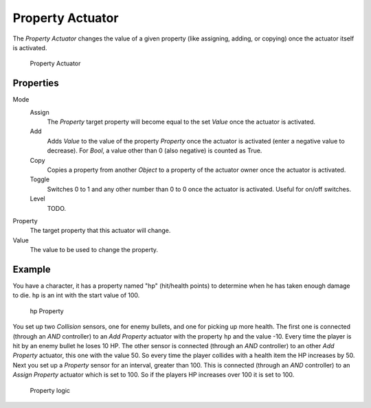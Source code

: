 .. _bpy.types.PropertyActuator:

.. _actuator-property:

==============================
Property Actuator
==============================

.. seealso::
   See the Python reference of this logic brick in :class:`SCA_PropertyActuator`.

The *Property Actuator* changes the value of a given property (like assigning, adding, or copying) once the actuator itself is activated.

.. figure:: /images/logic_bricks/actuators/logic-actuators-types-property-property.png

   Property Actuator

Properties
++++++++++++++++++++++++++++++

Mode
   Assign
      The *Property* target property will become equal to the set *Value* once the actuator is activated.
   Add
      Adds *Value* to the value of the property *Property* once the actuator is activated (enter a negative value to decrease). For *Bool*, a value other than 0 (also negative) is counted as True.
   Copy
      Copies a property from another *Object* to a property of the actuator owner once the actuator is activated.
   Toggle
      Switches 0 to 1 and any other number than 0 to 0 once the actuator is activated. Useful for on/off switches.
   Level
      TODO.

Property
   The target property that this actuator will change.
Value
   The value to be used to change the property.

Example
++++++++++++++++++++++++++++++

You have a character, it has a property named "hp" (hit/health points) to determine when he has taken enough damage to die. ``hp`` is an int with the start value of 100.

.. figure:: /images/logic_bricks/actuators/logic-actuators-types-property-example.png

   hp Property

You set up two *Collision* sensors, one for enemy bullets, and one for picking up more health. The first one is connected (through an *AND* controller) to an *Add Property* actuator with the property ``hp`` and the value -10. Every time the player is hit by an enemy bullet he loses 10 HP. The other sensor is connected (through an *AND* controller) to an other *Add Property* actuator, this one with the value 50. So every time the player collides with a health item the HP increases by 50. Next you set up a *Property* sensor for an interval, greater than 100. This is connected (through an *AND* controller) to an *Assign Property* actuator which is set to 100. So if the players HP increases over 100 it is set to 100.

.. figure:: /images/logic_bricks/actuators/logic-actuators-types-property-example1.png

   Property logic
